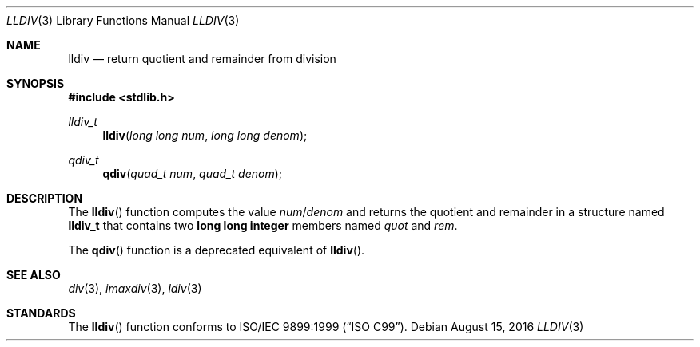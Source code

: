 .\" Copyright (c) 1990, 1991 The Regents of the University of California.
.\" All rights reserved.
.\"
.\" This code is derived from software contributed to Berkeley by
.\" Chris Torek and the American National Standards Committee X3,
.\" on Information Processing Systems.
.\"
.\" Redistribution and use in source and binary forms, with or without
.\" modification, are permitted provided that the following conditions
.\" are met:
.\" 1. Redistributions of source code must retain the above copyright
.\"    notice, this list of conditions and the following disclaimer.
.\" 2. Redistributions in binary form must reproduce the above copyright
.\"    notice, this list of conditions and the following disclaimer in the
.\"    documentation and/or other materials provided with the distribution.
.\" 3. Neither the name of the University nor the names of its contributors
.\"    may be used to endorse or promote products derived from this software
.\"    without specific prior written permission.
.\"
.\" THIS SOFTWARE IS PROVIDED BY THE REGENTS AND CONTRIBUTORS ``AS IS'' AND
.\" ANY EXPRESS OR IMPLIED WARRANTIES, INCLUDING, BUT NOT LIMITED TO, THE
.\" IMPLIED WARRANTIES OF MERCHANTABILITY AND FITNESS FOR A PARTICULAR PURPOSE
.\" ARE DISCLAIMED.  IN NO EVENT SHALL THE REGENTS OR CONTRIBUTORS BE LIABLE
.\" FOR ANY DIRECT, INDIRECT, INCIDENTAL, SPECIAL, EXEMPLARY, OR CONSEQUENTIAL
.\" DAMAGES (INCLUDING, BUT NOT LIMITED TO, PROCUREMENT OF SUBSTITUTE GOODS
.\" OR SERVICES; LOSS OF USE, DATA, OR PROFITS; OR BUSINESS INTERRUPTION)
.\" HOWEVER CAUSED AND ON ANY THEORY OF LIABILITY, WHETHER IN CONTRACT, STRICT
.\" LIABILITY, OR TORT (INCLUDING NEGLIGENCE OR OTHERWISE) ARISING IN ANY WAY
.\" OUT OF THE USE OF THIS SOFTWARE, EVEN IF ADVISED OF THE POSSIBILITY OF
.\" SUCH DAMAGE.
.\"
.\"	$OpenBSD: lldiv.3,v 1.6 2016/08/14 23:18:03 guenther Exp $
.\"
.Dd $Mdocdate: August 15 2016 $
.Dt LLDIV 3
.Os
.Sh NAME
.Nm lldiv
.Nd return quotient and remainder from division
.Sh SYNOPSIS
.In stdlib.h
.Ft lldiv_t
.Fn lldiv "long long num" "long long denom"
.Ft qdiv_t
.Fn qdiv "quad_t num" "quad_t denom"
.Sh DESCRIPTION
The
.Fn lldiv
function computes the value
.Fa num Ns / Ns Fa denom
and returns the quotient and remainder in a structure named
.Li lldiv_t
that contains two
.Li long long integer
members named
.Fa quot
and
.Fa rem .
.Pp
The
.Fn qdiv
function is a deprecated equivalent of
.Fn lldiv .
.Sh SEE ALSO
.Xr div 3 ,
.Xr imaxdiv 3 ,
.Xr ldiv 3
.Sh STANDARDS
The
.Fn lldiv
function conforms to
.St -isoC-99 .
